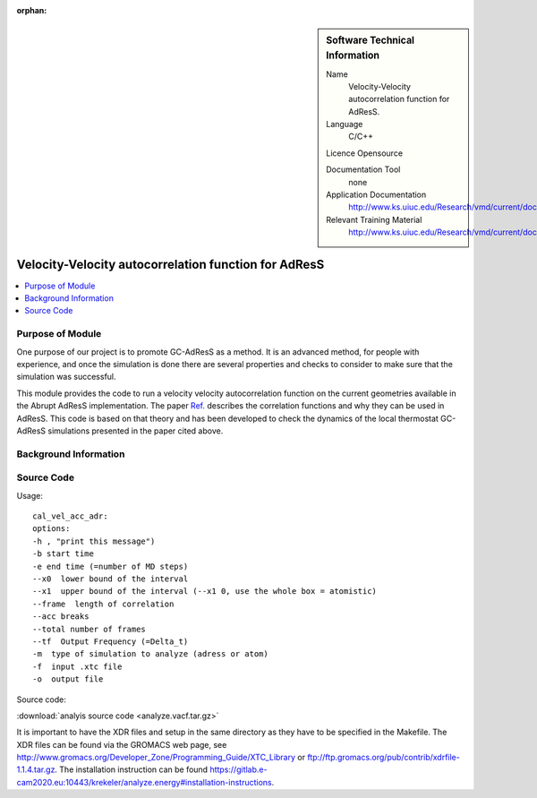 :orphan:

..  In ReStructured Text (ReST) indentation and spacing are very important (it is how ReST knows what to do with your
    document). For ReST to understand what you intend and to render it correctly please to keep the structure of this
    template. Make sure that any time you use ReST syntax (such as for ".. sidebar::" below), it needs to be preceded
    and followed by white space (if you see warnings when this file is built they this is a common origin for problems).


..  Firstly, let's add technical info as a sidebar and allow text below to wrap around it. This list is a work in
    progress, please help us improve it. We use *definition lists* of ReST_ to make this readable.

..  sidebar:: Software Technical Information

  Name
    Velocity-Velocity autocorrelation function for AdResS.
    
  Language
    C/C++

  Licence
  Opensource

  Documentation Tool
    none

  Application Documentation
    http://www.ks.uiuc.edu/Research/vmd/current/docs.html

  Relevant Training Material
    http://www.ks.uiuc.edu/Research/vmd/current/docs.html

    
..  In the next line you have the name of how this module will be referenced in the main documentation (which you  can
    reference, in this case, as ":ref:`example`"). You *MUST* change the reference below from "example" to something
    unique otherwise you will cause cross-referencing errors. The reference must come right before the heading for the
    reference to work (so don't insert a comment between).

#####################################################
Velocity-Velocity autocorrelation function for AdResS
#####################################################

..  Let's add a local table of contents to help people navigate the page

..  contents:: :local:

..  Add an abstract for a *general* audience here. Write a few lines that explains the "helicopter view" of why you are
    creating this module. For example, you might say that "This module is a stepping stone to incorporating XXXX effects
    into YYYY process, which in turn should allow ZZZZ to be simulated. If successful, this could make it possible to
    produce compound AAAA while avoiding expensive process BBBB and CCCC."

Purpose of Module
_________________

One purpose of our project is to promote GC-AdResS as a method. It is an advanced method, for people with experience, and once the simulation is done there are several properties and checks to consider to make sure that the simulation was successful.

This module provides the code to run a velocity velocity autocorrelation function on the current geometries available in the Abrupt AdResS implementation. The paper 
`Ref. <http://iopscience.iop.org/article/10.1088/1367-2630/17/8/083042>`_ describes the correlation functions and why they can be used in AdResS. This code is based on that theory and has been developed to check the dynamics of the local thermostat GC-AdResS simulations presented in the paper cited above.


.. Keep the helper text below around in your module by just adding "..  " in front of it, which turns it into a comment


Background Information
______________________

.. Keep the helper text below around in your module by just adding "..  " in front of it, which turns it into a comment


Source Code
___________

.. Notice the syntax of a URL reference below `Text <URL>`_

Usage:

:: 

  cal_vel_acc_adr:
  options: 
  -h , "print this message")
  -b start time 
  -e end time (=number of MD steps)
  --x0  lower bound of the interval
  --x1  upper bound of the interval (--x1 0, use the whole box = atomistic)
  --frame  length of correlation
  --acc breaks
  --total number of frames
  --tf  Output Frequency (=Delta_t)
  -m  type of simulation to analyze (adress or atom)
  -f  input .xtc file
  -o  output file
  
  
Source code:
   
:download:`analyis source code <analyze.vacf.tar.gz>`

It is important to have the XDR files and setup in the same directory as they have to be specified in the Makefile. The XDR files can be found via the GROMACS web page, see `<http://www.gromacs.org/Developer_Zone/Programming_Guide/XTC_Library>`_ or `<ftp://ftp.gromacs.org/pub/contrib/xdrfile-1.1.4.tar.gz>`_. The installation instruction can be found `<https://gitlab.e-cam2020.eu:10443/krekeler/analyze.energy#installation-instructions>`_.
